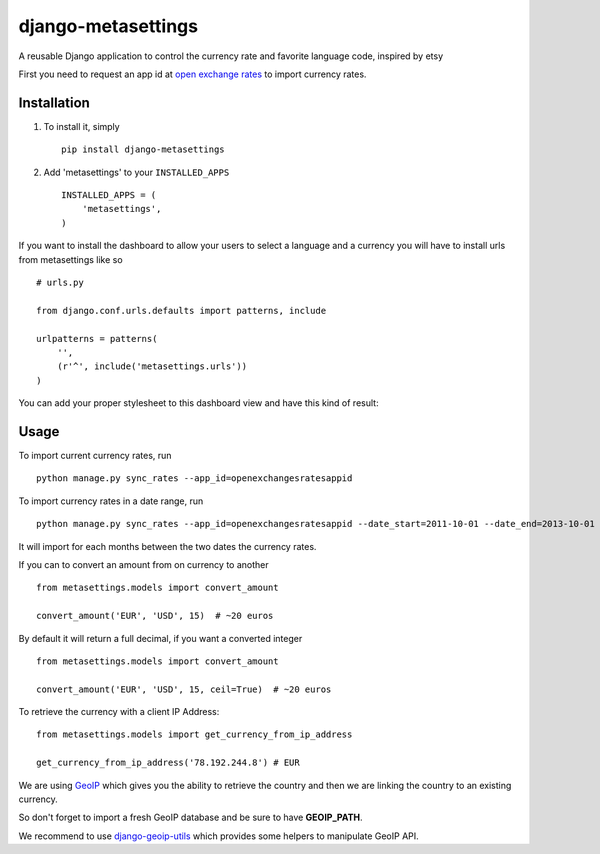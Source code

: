 ===================
django-metasettings
===================

A reusable Django application to control the currency rate and favorite
language code, inspired by etsy

First you need to request an app id at
`open exchange rates <https://openexchangerates.org/>`_ to import currency rates.

Installation
------------

1. To install it, simply ::

    pip install django-metasettings

2. Add 'metasettings' to your ``INSTALLED_APPS`` ::

    INSTALLED_APPS = (
        'metasettings',
    )

If you want to install the dashboard to allow your users to select a language
and a currency you will have to install urls from metasettings like so ::

    # urls.py

    from django.conf.urls.defaults import patterns, include

    urlpatterns = patterns(
        '',
        (r'^', include('metasettings.urls'))
    )

You can add your proper stylesheet to this dashboard view and have this kind
of result:

.. image:: http://f.cl.ly/items/2v3g0q0n09000W0h112f/Screen%20Shot%202013-10-18%20at%2015.52.34.png


Usage
-----

To import current currency rates, run ::

    python manage.py sync_rates --app_id=openexchangesratesappid


To import currency rates in a date range, run ::

    python manage.py sync_rates --app_id=openexchangesratesappid --date_start=2011-10-01 --date_end=2013-10-01

It will import for each months between the two dates the currency rates.


If you can to convert an amount from on currency to another ::

    from metasettings.models import convert_amount

    convert_amount('EUR', 'USD', 15)  # ~20 euros


By default it will return a full decimal, if you want a converted integer ::

    from metasettings.models import convert_amount

    convert_amount('EUR', 'USD', 15, ceil=True)  # ~20 euros


To retrieve the currency with a client IP Address::

    from metasettings.models import get_currency_from_ip_address

    get_currency_from_ip_address('78.192.244.8') # EUR

We are using `GeoIP`_ which gives you the ability to retrieve the country and
then we are linking the country to an existing currency.

So don't forget to import a fresh GeoIP database and be sure to have **GEOIP_PATH**.

We recommend to use `django-geoip-utils <https://github.com/Gidsy/django-geoip-utils>`_
which provides some helpers to manipulate GeoIP API.

.. _GeoIP: https://docs.djangoproject.com/en/dev/ref/contrib/gis/geoip/

